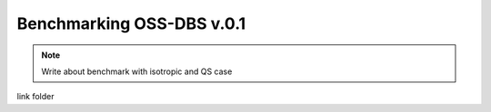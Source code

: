 Benchmarking OSS-DBS v.0.1
===========================

.. note::
    Write about benchmark with isotropic and QS case

link folder
